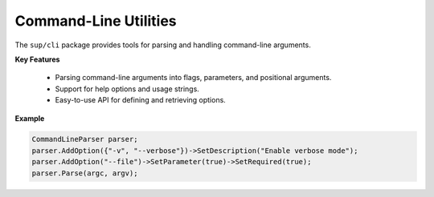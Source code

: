 ========================
 Command-Line Utilities
========================

The ``sup/cli`` package provides tools for parsing and handling command-line arguments.

**Key Features**

  - Parsing command-line arguments into flags, parameters, and positional arguments.
  - Support for help options and usage strings.
  - Easy-to-use API for defining and retrieving options.

**Example**

.. code-block:: c++

       CommandLineParser parser;
       parser.AddOption({"-v", "--verbose"})->SetDescription("Enable verbose mode");
       parser.AddOption("--file")->SetParameter(true)->SetRequired(true);
       parser.Parse(argc, argv);

